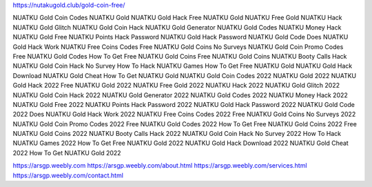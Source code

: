 https://nutakugold.club/gold-coin-free/

NUATKU Gold Coin Codes
NUATKU Gold
NUATKU Gold Hack
Free NUATKU Gold
NUATKU Free Gold
NUATKU Hack
NUATKU Gold Glitch
NUATKU Gold Coin Hack
NUATKU Gold Generator
NUATKU Gold Codes
NUATKU Money Hack
NUATKU Gold Free
NUATKU Points Hack Password
NUATKU Gold Hack Password
NUATKU Gold Code
Does NUATKU Gold Hack Work
NUATKU Free Coins Codes
Free NUATKU Gold Coins No Surveys
NUATKU Gold Coin Promo Codes
Free NUATKU Gold Codes
How To Get Free NUATKU Gold Coins
Free NUATKU Gold Coins
NUATKU Booty Calls Hack
NUATKU Gold Coin Hack No Survey
How To Hack NUATKU Games
How To Get Free NUATKU Gold
NUATKU Gold Hack Download
NUATKU Gold Cheat
How To Get NUATKU Gold
NUATKU Gold Coin Codes 2022
NUATKU Gold 2022
NUATKU Gold Hack 2022
Free NUATKU Gold 2022
NUATKU Free Gold 2022
NUATKU Hack 2022
NUATKU Gold Glitch 2022
NUATKU Gold Coin Hack 2022
NUATKU Gold Generator 2022
NUATKU Gold Codes 2022
NUATKU Money Hack 2022
NUATKU Gold Free 2022
NUATKU Points Hack Password 2022
NUATKU Gold Hack Password 2022
NUATKU Gold Code 2022
Does NUATKU Gold Hack Work 2022
NUATKU Free Coins Codes 2022
Free NUATKU Gold Coins No Surveys 2022
NUATKU Gold Coin Promo Codes 2022
Free NUATKU Gold Codes 2022
How To Get Free NUATKU Gold Coins 2022
Free NUATKU Gold Coins 2022
NUATKU Booty Calls Hack 2022
NUATKU Gold Coin Hack No Survey 2022
How To Hack NUATKU Games 2022
How To Get Free NUATKU Gold 2022
NUATKU Gold Hack Download 2022
NUATKU Gold Cheat 2022
How To Get NUATKU Gold 2022

https://arsgp.weebly.com
https://arsgp.weebly.com/about.html
https://arsgp.weebly.com/services.html
https://arsgp.weebly.com/contact.html
